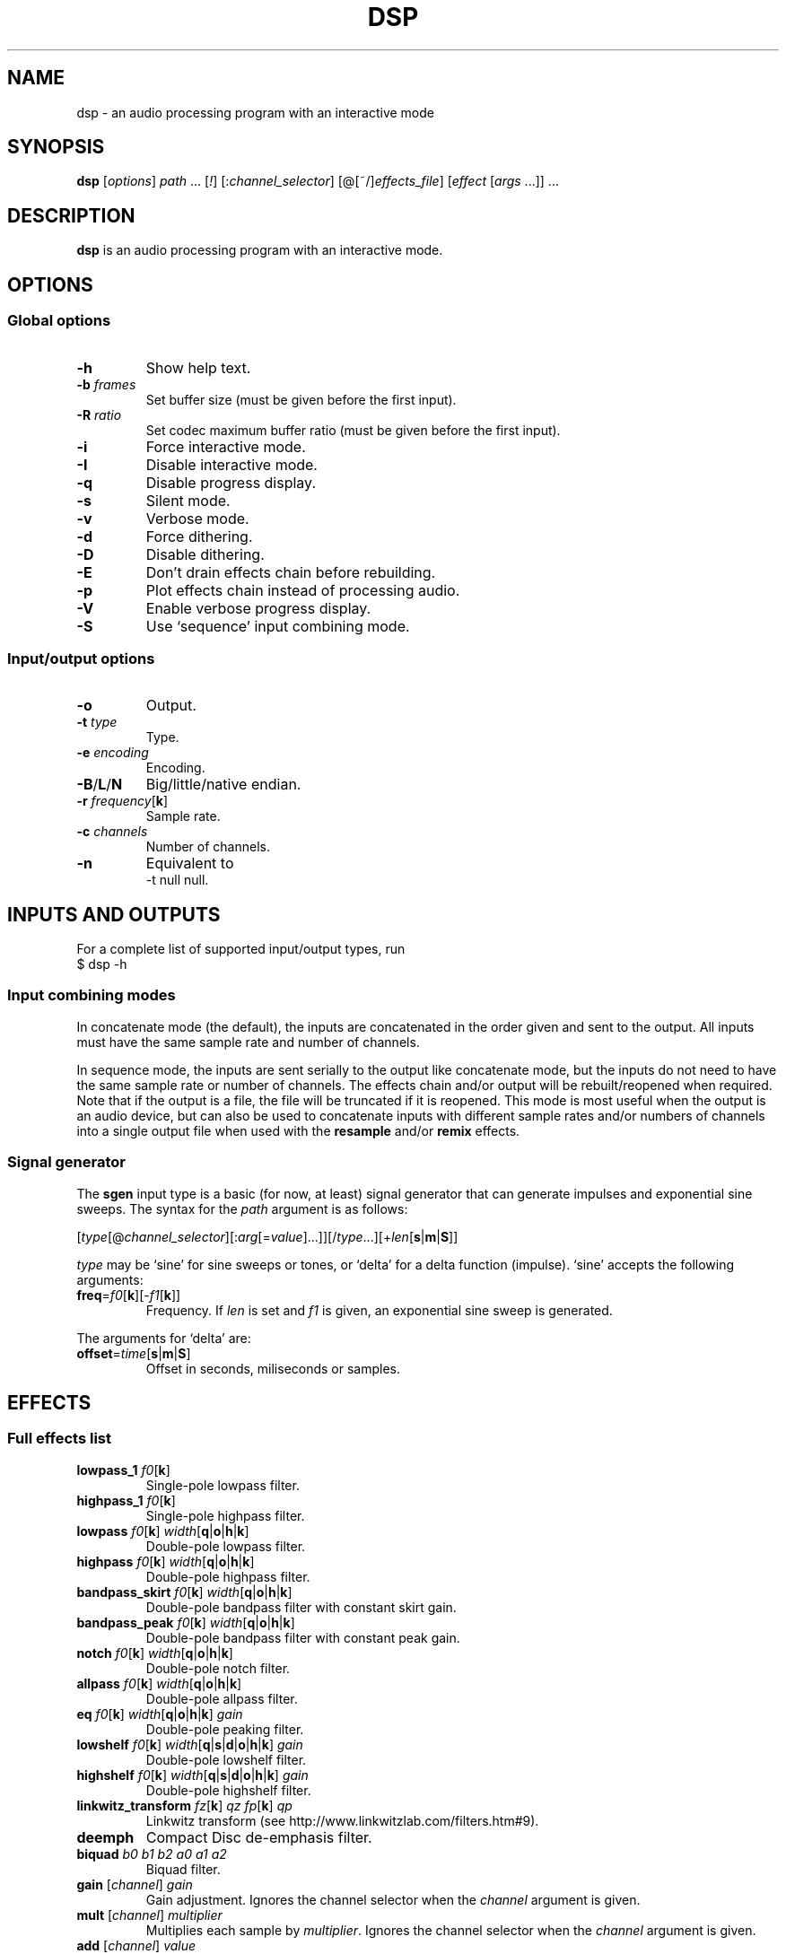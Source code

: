 .TH DSP 1 dsp\-1.6
.SH NAME
dsp \- an audio processing program with an interactive mode
.SH SYNOPSIS
.B dsp
[\fIoptions\fR] \fIpath\fR ... [\fI!\fR] [:\fIchannel_selector\fR]
[@[~/]\fIeffects_file\fR] [\fIeffect\fR [\fIargs\fR ...]] ...
.SH DESCRIPTION
.B dsp
is an audio processing program with an interactive mode.
.SH OPTIONS
.SS Global options
.TP
\fB\-h\fR
Show help text.
.TP
\fB\-b\fR \fIframes\fR
Set buffer size (must be given before the first input).
.TP
\fB\-R\fR \fIratio\fR
Set codec maximum buffer ratio (must be given before the first input).
.TP
\fB\-i\fR
Force interactive mode.
.TP
\fB\-I\fR
Disable interactive mode.
.TP
\fB\-q\fR
Disable progress display.
.TP
\fB\-s\fR
Silent mode.
.TP
\fB\-v\fR
Verbose mode.
.TP
\fB\-d\fR
Force dithering.
.TP
\fB\-D\fR
Disable dithering.
.TP
\fB\-E\fR
Don't drain effects chain before rebuilding.
.TP
\fB\-p\fR
Plot effects chain instead of processing audio.
.TP
\fB\-V\fR
Enable verbose progress display.
.TP
\fB\-S\fR
Use `sequence' input combining mode.
.SS Input/output options
.TP
\fB\-o\fR
Output.
.TP
\fB\-t\fR \fItype\fR
Type.
.TP
\fB\-e\fR \fIencoding\fR
Encoding.
.TP
\fB\-B\fR/\fBL\fR/\fBN\fR
Big/little/native endian.
.TP
\fB\-r\fR \fIfrequency\fR[\fBk\fR]
Sample rate.
.TP
\fB\-c\fR \fIchannels\fR
Number of channels.
.TP
\fB\-n\fR
Equivalent to
.EX
	\-t null null.
.EE
.SH INPUTS AND OUTPUTS
For a complete list of supported input/output types, run
.EX
	$ dsp -h
.EE
.SS Input combining modes
In concatenate mode (the default), the inputs are concatenated in the order
given and sent to the output. All inputs must have the same sample rate and
number of channels.
.PP
In sequence mode, the inputs are sent serially to the output like concatenate
mode, but the inputs do not need to have the same sample rate or number of
channels. The effects chain and/or output will be rebuilt/reopened when
required. Note that if the output is a file, the file will be truncated if it
is reopened. This mode is most useful when the output is an audio device, but
can also be used to concatenate inputs with different sample rates and/or
numbers of channels into a single output file when used with the \fBresample\fR
and/or \fBremix\fR effects.
.SS Signal generator
The \fBsgen\fR input type is a basic (for now, at least) signal generator that can
generate impulses and exponential sine sweeps. The syntax for the \fIpath\fR
argument is as follows:
.PP
[\fItype\fR[@\fIchannel_selector\fR][:\fIarg\fR[=\fIvalue\fR]...]][/\fItype\fR...][+\fIlen\fR[\fBs\fR|\fBm\fR|\fBS\fR]]
.PP
\fItype\fR may be `sine' for sine sweeps or tones, or `delta' for a delta function
(impulse). `sine' accepts the following arguments:
.TP
\fBfreq\fR=\fIf0\fR[\fBk\fR][-\fIf1\fR[\fBk\fR]]
Frequency. If \fIlen\fR is set and \fIf1\fR is given, an exponential sine sweep
is generated.
.PP
The arguments for `delta' are:
.TP
\fBoffset\fR=\fItime\fR[\fBs\fR|\fBm\fR|\fBS\fR]
Offset in seconds, miliseconds or samples.
.SH EFFECTS
.SS Full effects list
.TP
\fBlowpass_1\fR \fIf0\fR[\fBk\fR]
Single-pole lowpass filter.
.TP
\fBhighpass_1\fR \fIf0\fR[\fBk\fR]
Single-pole highpass filter.
.TP
\fBlowpass\fR \fIf0\fR[\fBk\fR] \fIwidth\fR[\fBq\fR|\fBo\fR|\fBh\fR|\fBk\fR]
Double-pole lowpass filter.
.TP
\fBhighpass\fR \fIf0\fR[\fBk\fR] \fIwidth\fR[\fBq\fR|\fBo\fR|\fBh\fR|\fBk\fR]
Double-pole highpass filter.
.TP
\fBbandpass_skirt\fR \fIf0\fR[\fBk\fR] \fIwidth\fR[\fBq\fR|\fBo\fR|\fBh\fR|\fBk\fR]
Double-pole bandpass filter with constant skirt gain.
.TP
\fBbandpass_peak\fR \fIf0\fR[\fBk\fR] \fIwidth\fR[\fBq\fR|\fBo\fR|\fBh\fR|\fBk\fR]
Double-pole bandpass filter with constant peak gain.
.TP
\fBnotch\fR \fIf0\fR[\fBk\fR] \fIwidth\fR[\fBq\fR|\fBo\fR|\fBh\fR|\fBk\fR]
Double-pole notch filter.
.TP
\fBallpass\fR \fIf0\fR[\fBk\fR] \fIwidth\fR[\fBq\fR|\fBo\fR|\fBh\fR|\fBk\fR]
Double-pole allpass filter.
.TP
\fBeq\fR \fIf0\fR[\fBk\fR] \fIwidth\fR[\fBq\fR|\fBo\fR|\fBh\fR|\fBk\fR] \fIgain\fR
Double-pole peaking filter.
.TP
\fBlowshelf\fR \fIf0\fR[\fBk\fR] \fIwidth\fR[\fBq\fR|\fBs\fR|\fBd\fR|\fBo\fR|\fBh\fR|\fBk\fR] \fIgain\fR
Double-pole lowshelf filter.
.TP
\fBhighshelf\fR \fIf0\fR[\fBk\fR] \fIwidth\fR[\fBq\fR|\fBs\fR|\fBd\fR|\fBo\fR|\fBh\fR|\fBk\fR] \fIgain\fR
Double-pole highshelf filter.
.TP
\fBlinkwitz_transform\fR \fIfz\fR[\fBk\fR] \fIqz\fR \fIfp\fR[\fBk\fR] \fIqp\fR
Linkwitz transform (see http://www.linkwitzlab.com/filters.htm#9).
.TP
\fBdeemph\fR
Compact Disc de-emphasis filter.
.TP
\fBbiquad\fR \fIb0\fR \fIb1\fR \fIb2\fR \fIa0\fR \fIa1\fR \fIa2\fR
Biquad filter.
.TP
\fBgain\fR [\fIchannel\fR] \fIgain\fR
Gain adjustment. Ignores the channel selector when the \fIchannel\fR argument
is given.
.TP
\fBmult\fR [\fIchannel\fR] \fImultiplier\fR
Multiplies each sample by \fImultiplier\fR. Ignores the channel selector when
the \fIchannel\fR argument is given.
.TP
\fBadd\fR [\fIchannel\fR] \fIvalue\fR
Applies a DC shift. Ignores the channel selector when the \fIchannel\fR
argument is given.
.TP
\fBcrossfeed\fR \fIf0\fR[\fBk\fR] \fIseparation\fR
Simple crossfeed for headphones. Very similar to Linkwitz/Meier/CMoy/bs2b
crossfeed.
.TP
\fBremix\fR \fIchannel_selector\fR|. ...
Select and mix input channels into output channels. Each channel selector
specifies the input channels to be mixed to produce each output channel.
`.' selects no input channels. For example,
.EX
	remix 0,1 2,3
.EE
mixes input channels 0 and 1 into output channel 0, and input channels 2
and 3 into output channel 1.
.EX
	remix -
.EE
mixes all input channels into a single output channel.
.TP
\fBst2ms\fR
Convert stereo to mid/side.
.TP
\fBms2st\fR
Convert mid/side to stereo.
.TP
\fBdelay\fR \fIdelay\fR[\fBs\fR|\fBm\fR|\fBS\fR]
Delay line. The unit for the \fIdelay\fR argument depends on the suffix used:
`\fBs\fR' is seconds (the default), `\fBm\fR' is milliseconds, and `\fBS\fR' is samples.
.TP
\fBresample\fR [\fIbandwidth\fR] \fIfs\fR[\fBk\fR]
Sinc resampler. Ignores the channel selector.
.TP
\fBfir\fR [~/]\fIimpulse_path\fR
Non-partitioned 64-bit FFT convolution. Latency is equal to the length
of the impulse.
.TP
\fBzita_convolver\fR [\fImin_part_len\fR [\fImax_part_len\fR]] [~/]\fIimpulse_path\fR
Partitioned 32-bit FFT convolution using the zita-convolver library.
Latency is equal to \fImin_part_len\fR (64 samples by default).
\fI{min,max}_part_len\fR must be powers of 2 between 64 and 8192.
.TP
\fBnoise\fR \fIlevel\fR
Add TPDF noise. The \fIlevel\fR argument specifies the peak level of the noise
(dBFS).
.TP
\fBladspa_host\fR \fImodule_path\fR \fIplugin_label\fR [\fIcontrol\fR ...]
Apply a LADSPA plugin. Supports any number of input/output ports (with
the exception of zero output ports). Plugins with zero input ports will
replace selected input channels with their output(s). If a plugin has one
or zero input ports, it will be instantiated multiple times to handle
multi-channel input.

Controls which are not explicitly set or are set to `-' will use default
values (if available).

The `LADSPA_PATH' environment variable can be used to set the search path
for plugins.
.TP
\fBstats\fR [\fIref_level\fR]
Display the DC offset, minimum, maximum, peak level (dBFS), RMS level
(dBFS), crest factor (dB), peak count, peak sample, number of samples, and
length (s) for each channel. If \fIref_level\fR is given, peak and RMS levels
relative to \fIref_level\fR will be shown as well (dBr).
.SS Exclamation mark
A `!' marks the effect that follows as `non-essential'. If an effect is marked
non-essential and it fails to initialize, it will be skipped.
.SS Selector syntax
[[\fIstart\fR][-[\fIend\fR]][,...]]
.TS
tab (|);
lB lB
lB l.
Example|Description
_
<empty>|all
\-|all
2-|2 to n
\-4|0 through 4
1,3|1 and 3
1-4,7,9-|1 through 4, 7, and 9 to n
.TE
.SS Width suffixes
.TS
tab (|);
lB lB
lB l.
Suffix|Description
_
q|Q-factor (default).
s|Slope (shelving filters only).
d|Slope in dB/octave (shelving filters only).
o|Bandwidth in octaves.
h|Bandwidth in Hz.
k|Bandwidth in kHz.
.TE
.PP
Note: The `\fBd\fR' width suffix also changes the definition of \fIf0\fR from
center frequency to corner frequency (like Room EQ Wizard and the Behringer
DCX2496).
.SS File paths
.IP *
On the command line, relative paths are relative to `$PWD'.
.IP *
Within an effects file, relative paths are relative to the directory
containing said effects file.
.IP *
The `~/' prefix will be expanded to the contents of `$HOME'.
.SS Effects file syntax
.IP *
Arguments are delimited by whitespace.
.IP *
If the first non-whitespace character in a line is `#', the line is ignored.
.IP *
The `\\' character removes any special meaning of the next character.
.PP
Example:
.EX
	gain -10
	# This is a comment
	eq 1k 1.0 +10.0 eq 3k 3.0 -4.0
	lowshelf 90 0.7 +4.0
.EE
.PP
Effects files inherit a copy of the current channel selector. In other words,
if an effects chain is this:
.EX
	:2,4 @eq_file.txt eq 2k 1.0 -2.0
.EE
\fIeq_file.txt\fR will inherit the `2,4' selector, but any selector specified
within \fIeq_file.txt\fR will not affect the `eq 2k 1.0 -2.0' effect that comes
after it.
.SH EXAMPLES
Read \fIfile.flac\fR, apply a bass boost, and write to alsa device \fIhw:2\fR:
.EX
	dsp file.flac -ot alsa -e s24_3 hw:2 lowshelf 60 0.5 +4.0
.EE
.PP
Plot amplitude vs frequency for a complex effects chain:
.EX
	dsp -pn gain -1.5 lowshelf 60 0.7 +7.8 eq 50 2.0 -2.7 eq 100 2.0 -3.9
	  eq 242 1.0 -3.8 eq 628 2.0 +2.1 eq 700 1.5 -1.0
	  lowshelf 1420 0.68 -12.5 eq 2500 1.3 +3.0 eq 3000 8.0 -1.8
	  eq 3500 2.5 +1.4 eq 6000 1.1 -3.4 eq 9000 1.8 -5.6
	  highshelf 10000 0.7 -0.5 | gnuplot
.EE
.PP
Implement an LR4 crossover at 2.2KHz, where output channels 0 and 2 are the
left and right woofers, and channels 1 and 3 are the left and right tweeters,
respectively:
.EX
	dsp stereo_file.flac -ot alsa -e s32 hw:3 remix 0 0 1 1 :0,2
	  lowpass 2.2k 0.707 lowpass 2.2k 0.707 :1,3 highpass 2.2k 0.707
	  highpass 2.2k 0.707 :
.EE
.PP
Apply effects from a file:
.EX
	dsp file.flac @eq.txt
.EE
.SH LADSPA FRONTEND
.SS Configuration
\fBladspa_dsp\fR looks for configuration files in the following directories:

.IP *
$XDG_CONFIG_HOME/ladspa_dsp
.IP *
$HOME/.config/ladspa_dsp (if $XDG_CONFIG_HOME is not set)
.IP *
/etc/ladspa_dsp
.PP
To override the default directories, set the `LADSPA_DSP_CONFIG_PATH'
environment variable to the desired path(s) (colon-separated).
.PP
Each file that is named either \fIconfig\fR or \fIconfig_<name>\fR (where \fI<name>\fR is
any string) is loaded as a separate plugin. The plugin label is either
\fIladspa_dsp\fR (for \fIconfig\fR) or \fIladspa_dsp:<name>\fR (for \fIconfig_<name>\fR).
.PP
Configuration files are a simple key-value format. Leading whitespace is
ignored. The valid keys are:
.TP
.B input_channels
Number of input channels. Default value is 1. May be left unset unless
you want individual control over each channel.
.TP
.B output_channels
Number of output channels. Default value is 1. Initialization will fail
if this value is set incorrectly.
.TP
.B LC_NUMERIC
Set `LC_NUMERIC' to the given value while building the effects chain. If
the decimal separator defined by your system locale is something other than
`.', you should set this to `C' (to use `.' as the decimal separator) or an
empty value (to use the decimal separator defined by your locale).
.TP
.B effects_chain
String to build the effects chain. The format is the same as an effects
file, but only a single line is interpreted.
.PP
Example configuration:
.EX
	# This is a comment
	input_channels=1
	output_channels=1
	LC_NUMERIC=C
	effects_chain=gain -3.0 lowshelf 100 1.0s +3.0 @/path/to/eq_file
.EE
.PP
Relative file paths in the \fBeffects_chain\fR line are relative to the
directory in which the configuration file resides.
.PP
The loglevel can be set to `VERBOSE', `NORMAL', or `SILENT' through the
`LADSPA_DSP_LOGLEVEL' environment variable.
.PP
Note: The resample effect cannot be used with the LADSPA frontend.
.SS Examples
See https://github.com/bmc0/dsp/blob/master/README.md for usage examples.
.SH BUGS
No support for metadata.
.PP
Some effects do not support plotting.
.SH LICENSE
This software is released under the ISC license.
